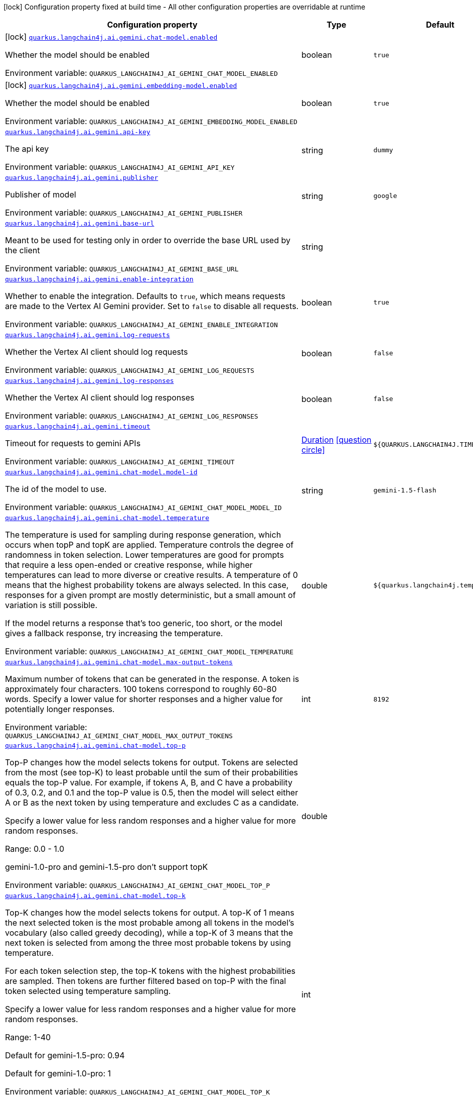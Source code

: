 [.configuration-legend]
icon:lock[title=Fixed at build time] Configuration property fixed at build time - All other configuration properties are overridable at runtime
[.configuration-reference.searchable, cols="80,.^10,.^10"]
|===

h|[.header-title]##Configuration property##
h|Type
h|Default

a|icon:lock[title=Fixed at build time] [[quarkus-langchain4j-ai-gemini_quarkus-langchain4j-ai-gemini-chat-model-enabled]] [.property-path]##link:#quarkus-langchain4j-ai-gemini_quarkus-langchain4j-ai-gemini-chat-model-enabled[`quarkus.langchain4j.ai.gemini.chat-model.enabled`]##
ifdef::add-copy-button-to-config-props[]
config_property_copy_button:+++quarkus.langchain4j.ai.gemini.chat-model.enabled+++[]
endif::add-copy-button-to-config-props[]


[.description]
--
Whether the model should be enabled


ifdef::add-copy-button-to-env-var[]
Environment variable: env_var_with_copy_button:+++QUARKUS_LANGCHAIN4J_AI_GEMINI_CHAT_MODEL_ENABLED+++[]
endif::add-copy-button-to-env-var[]
ifndef::add-copy-button-to-env-var[]
Environment variable: `+++QUARKUS_LANGCHAIN4J_AI_GEMINI_CHAT_MODEL_ENABLED+++`
endif::add-copy-button-to-env-var[]
--
|boolean
|`true`

a|icon:lock[title=Fixed at build time] [[quarkus-langchain4j-ai-gemini_quarkus-langchain4j-ai-gemini-embedding-model-enabled]] [.property-path]##link:#quarkus-langchain4j-ai-gemini_quarkus-langchain4j-ai-gemini-embedding-model-enabled[`quarkus.langchain4j.ai.gemini.embedding-model.enabled`]##
ifdef::add-copy-button-to-config-props[]
config_property_copy_button:+++quarkus.langchain4j.ai.gemini.embedding-model.enabled+++[]
endif::add-copy-button-to-config-props[]


[.description]
--
Whether the model should be enabled


ifdef::add-copy-button-to-env-var[]
Environment variable: env_var_with_copy_button:+++QUARKUS_LANGCHAIN4J_AI_GEMINI_EMBEDDING_MODEL_ENABLED+++[]
endif::add-copy-button-to-env-var[]
ifndef::add-copy-button-to-env-var[]
Environment variable: `+++QUARKUS_LANGCHAIN4J_AI_GEMINI_EMBEDDING_MODEL_ENABLED+++`
endif::add-copy-button-to-env-var[]
--
|boolean
|`true`

a| [[quarkus-langchain4j-ai-gemini_quarkus-langchain4j-ai-gemini-api-key]] [.property-path]##link:#quarkus-langchain4j-ai-gemini_quarkus-langchain4j-ai-gemini-api-key[`quarkus.langchain4j.ai.gemini.api-key`]##
ifdef::add-copy-button-to-config-props[]
config_property_copy_button:+++quarkus.langchain4j.ai.gemini.api-key+++[]
endif::add-copy-button-to-config-props[]


[.description]
--
The api key


ifdef::add-copy-button-to-env-var[]
Environment variable: env_var_with_copy_button:+++QUARKUS_LANGCHAIN4J_AI_GEMINI_API_KEY+++[]
endif::add-copy-button-to-env-var[]
ifndef::add-copy-button-to-env-var[]
Environment variable: `+++QUARKUS_LANGCHAIN4J_AI_GEMINI_API_KEY+++`
endif::add-copy-button-to-env-var[]
--
|string
|`dummy`

a| [[quarkus-langchain4j-ai-gemini_quarkus-langchain4j-ai-gemini-publisher]] [.property-path]##link:#quarkus-langchain4j-ai-gemini_quarkus-langchain4j-ai-gemini-publisher[`quarkus.langchain4j.ai.gemini.publisher`]##
ifdef::add-copy-button-to-config-props[]
config_property_copy_button:+++quarkus.langchain4j.ai.gemini.publisher+++[]
endif::add-copy-button-to-config-props[]


[.description]
--
Publisher of model


ifdef::add-copy-button-to-env-var[]
Environment variable: env_var_with_copy_button:+++QUARKUS_LANGCHAIN4J_AI_GEMINI_PUBLISHER+++[]
endif::add-copy-button-to-env-var[]
ifndef::add-copy-button-to-env-var[]
Environment variable: `+++QUARKUS_LANGCHAIN4J_AI_GEMINI_PUBLISHER+++`
endif::add-copy-button-to-env-var[]
--
|string
|`google`

a| [[quarkus-langchain4j-ai-gemini_quarkus-langchain4j-ai-gemini-base-url]] [.property-path]##link:#quarkus-langchain4j-ai-gemini_quarkus-langchain4j-ai-gemini-base-url[`quarkus.langchain4j.ai.gemini.base-url`]##
ifdef::add-copy-button-to-config-props[]
config_property_copy_button:+++quarkus.langchain4j.ai.gemini.base-url+++[]
endif::add-copy-button-to-config-props[]


[.description]
--
Meant to be used for testing only in order to override the base URL used by the client


ifdef::add-copy-button-to-env-var[]
Environment variable: env_var_with_copy_button:+++QUARKUS_LANGCHAIN4J_AI_GEMINI_BASE_URL+++[]
endif::add-copy-button-to-env-var[]
ifndef::add-copy-button-to-env-var[]
Environment variable: `+++QUARKUS_LANGCHAIN4J_AI_GEMINI_BASE_URL+++`
endif::add-copy-button-to-env-var[]
--
|string
|

a| [[quarkus-langchain4j-ai-gemini_quarkus-langchain4j-ai-gemini-enable-integration]] [.property-path]##link:#quarkus-langchain4j-ai-gemini_quarkus-langchain4j-ai-gemini-enable-integration[`quarkus.langchain4j.ai.gemini.enable-integration`]##
ifdef::add-copy-button-to-config-props[]
config_property_copy_button:+++quarkus.langchain4j.ai.gemini.enable-integration+++[]
endif::add-copy-button-to-config-props[]


[.description]
--
Whether to enable the integration. Defaults to `true`, which means requests are made to the Vertex AI Gemini provider. Set to `false` to disable all requests.


ifdef::add-copy-button-to-env-var[]
Environment variable: env_var_with_copy_button:+++QUARKUS_LANGCHAIN4J_AI_GEMINI_ENABLE_INTEGRATION+++[]
endif::add-copy-button-to-env-var[]
ifndef::add-copy-button-to-env-var[]
Environment variable: `+++QUARKUS_LANGCHAIN4J_AI_GEMINI_ENABLE_INTEGRATION+++`
endif::add-copy-button-to-env-var[]
--
|boolean
|`true`

a| [[quarkus-langchain4j-ai-gemini_quarkus-langchain4j-ai-gemini-log-requests]] [.property-path]##link:#quarkus-langchain4j-ai-gemini_quarkus-langchain4j-ai-gemini-log-requests[`quarkus.langchain4j.ai.gemini.log-requests`]##
ifdef::add-copy-button-to-config-props[]
config_property_copy_button:+++quarkus.langchain4j.ai.gemini.log-requests+++[]
endif::add-copy-button-to-config-props[]


[.description]
--
Whether the Vertex AI client should log requests


ifdef::add-copy-button-to-env-var[]
Environment variable: env_var_with_copy_button:+++QUARKUS_LANGCHAIN4J_AI_GEMINI_LOG_REQUESTS+++[]
endif::add-copy-button-to-env-var[]
ifndef::add-copy-button-to-env-var[]
Environment variable: `+++QUARKUS_LANGCHAIN4J_AI_GEMINI_LOG_REQUESTS+++`
endif::add-copy-button-to-env-var[]
--
|boolean
|`false`

a| [[quarkus-langchain4j-ai-gemini_quarkus-langchain4j-ai-gemini-log-responses]] [.property-path]##link:#quarkus-langchain4j-ai-gemini_quarkus-langchain4j-ai-gemini-log-responses[`quarkus.langchain4j.ai.gemini.log-responses`]##
ifdef::add-copy-button-to-config-props[]
config_property_copy_button:+++quarkus.langchain4j.ai.gemini.log-responses+++[]
endif::add-copy-button-to-config-props[]


[.description]
--
Whether the Vertex AI client should log responses


ifdef::add-copy-button-to-env-var[]
Environment variable: env_var_with_copy_button:+++QUARKUS_LANGCHAIN4J_AI_GEMINI_LOG_RESPONSES+++[]
endif::add-copy-button-to-env-var[]
ifndef::add-copy-button-to-env-var[]
Environment variable: `+++QUARKUS_LANGCHAIN4J_AI_GEMINI_LOG_RESPONSES+++`
endif::add-copy-button-to-env-var[]
--
|boolean
|`false`

a| [[quarkus-langchain4j-ai-gemini_quarkus-langchain4j-ai-gemini-timeout]] [.property-path]##link:#quarkus-langchain4j-ai-gemini_quarkus-langchain4j-ai-gemini-timeout[`quarkus.langchain4j.ai.gemini.timeout`]##
ifdef::add-copy-button-to-config-props[]
config_property_copy_button:+++quarkus.langchain4j.ai.gemini.timeout+++[]
endif::add-copy-button-to-config-props[]


[.description]
--
Timeout for requests to gemini APIs


ifdef::add-copy-button-to-env-var[]
Environment variable: env_var_with_copy_button:+++QUARKUS_LANGCHAIN4J_AI_GEMINI_TIMEOUT+++[]
endif::add-copy-button-to-env-var[]
ifndef::add-copy-button-to-env-var[]
Environment variable: `+++QUARKUS_LANGCHAIN4J_AI_GEMINI_TIMEOUT+++`
endif::add-copy-button-to-env-var[]
--
|link:https://docs.oracle.com/en/java/javase/17/docs/api/java.base/java/time/Duration.html[Duration] link:#duration-note-anchor-quarkus-langchain4j-ai-gemini_quarkus-langchain4j[icon:question-circle[title=More information about the Duration format]]
|`${QUARKUS.LANGCHAIN4J.TIMEOUT}`

a| [[quarkus-langchain4j-ai-gemini_quarkus-langchain4j-ai-gemini-chat-model-model-id]] [.property-path]##link:#quarkus-langchain4j-ai-gemini_quarkus-langchain4j-ai-gemini-chat-model-model-id[`quarkus.langchain4j.ai.gemini.chat-model.model-id`]##
ifdef::add-copy-button-to-config-props[]
config_property_copy_button:+++quarkus.langchain4j.ai.gemini.chat-model.model-id+++[]
endif::add-copy-button-to-config-props[]


[.description]
--
The id of the model to use.


ifdef::add-copy-button-to-env-var[]
Environment variable: env_var_with_copy_button:+++QUARKUS_LANGCHAIN4J_AI_GEMINI_CHAT_MODEL_MODEL_ID+++[]
endif::add-copy-button-to-env-var[]
ifndef::add-copy-button-to-env-var[]
Environment variable: `+++QUARKUS_LANGCHAIN4J_AI_GEMINI_CHAT_MODEL_MODEL_ID+++`
endif::add-copy-button-to-env-var[]
--
|string
|`gemini-1.5-flash`

a| [[quarkus-langchain4j-ai-gemini_quarkus-langchain4j-ai-gemini-chat-model-temperature]] [.property-path]##link:#quarkus-langchain4j-ai-gemini_quarkus-langchain4j-ai-gemini-chat-model-temperature[`quarkus.langchain4j.ai.gemini.chat-model.temperature`]##
ifdef::add-copy-button-to-config-props[]
config_property_copy_button:+++quarkus.langchain4j.ai.gemini.chat-model.temperature+++[]
endif::add-copy-button-to-config-props[]


[.description]
--
The temperature is used for sampling during response generation, which occurs when topP and topK are applied. Temperature controls the degree of randomness in token selection. Lower temperatures are good for prompts that require a less open-ended or creative response, while higher temperatures can lead to more diverse or creative results. A temperature of 0 means that the highest probability tokens are always selected. In this case, responses for a given prompt are mostly deterministic, but a small amount of variation is still possible.

If the model returns a response that's too generic, too short, or the model gives a fallback response, try increasing the temperature.


ifdef::add-copy-button-to-env-var[]
Environment variable: env_var_with_copy_button:+++QUARKUS_LANGCHAIN4J_AI_GEMINI_CHAT_MODEL_TEMPERATURE+++[]
endif::add-copy-button-to-env-var[]
ifndef::add-copy-button-to-env-var[]
Environment variable: `+++QUARKUS_LANGCHAIN4J_AI_GEMINI_CHAT_MODEL_TEMPERATURE+++`
endif::add-copy-button-to-env-var[]
--
|double
|`${quarkus.langchain4j.temperature}`

a| [[quarkus-langchain4j-ai-gemini_quarkus-langchain4j-ai-gemini-chat-model-max-output-tokens]] [.property-path]##link:#quarkus-langchain4j-ai-gemini_quarkus-langchain4j-ai-gemini-chat-model-max-output-tokens[`quarkus.langchain4j.ai.gemini.chat-model.max-output-tokens`]##
ifdef::add-copy-button-to-config-props[]
config_property_copy_button:+++quarkus.langchain4j.ai.gemini.chat-model.max-output-tokens+++[]
endif::add-copy-button-to-config-props[]


[.description]
--
Maximum number of tokens that can be generated in the response. A token is approximately four characters. 100 tokens correspond to roughly 60-80 words. Specify a lower value for shorter responses and a higher value for potentially longer responses.


ifdef::add-copy-button-to-env-var[]
Environment variable: env_var_with_copy_button:+++QUARKUS_LANGCHAIN4J_AI_GEMINI_CHAT_MODEL_MAX_OUTPUT_TOKENS+++[]
endif::add-copy-button-to-env-var[]
ifndef::add-copy-button-to-env-var[]
Environment variable: `+++QUARKUS_LANGCHAIN4J_AI_GEMINI_CHAT_MODEL_MAX_OUTPUT_TOKENS+++`
endif::add-copy-button-to-env-var[]
--
|int
|`8192`

a| [[quarkus-langchain4j-ai-gemini_quarkus-langchain4j-ai-gemini-chat-model-top-p]] [.property-path]##link:#quarkus-langchain4j-ai-gemini_quarkus-langchain4j-ai-gemini-chat-model-top-p[`quarkus.langchain4j.ai.gemini.chat-model.top-p`]##
ifdef::add-copy-button-to-config-props[]
config_property_copy_button:+++quarkus.langchain4j.ai.gemini.chat-model.top-p+++[]
endif::add-copy-button-to-config-props[]


[.description]
--
Top-P changes how the model selects tokens for output. Tokens are selected from the most (see top-K) to least probable until the sum of their probabilities equals the top-P value. For example, if tokens A, B, and C have a probability of 0.3, 0.2, and 0.1 and the top-P value is 0.5, then the model will select either A or B as the next token by using temperature and excludes C as a candidate.

Specify a lower value for less random responses and a higher value for more random responses.

Range: 0.0 - 1.0

gemini-1.0-pro and gemini-1.5-pro don't support topK


ifdef::add-copy-button-to-env-var[]
Environment variable: env_var_with_copy_button:+++QUARKUS_LANGCHAIN4J_AI_GEMINI_CHAT_MODEL_TOP_P+++[]
endif::add-copy-button-to-env-var[]
ifndef::add-copy-button-to-env-var[]
Environment variable: `+++QUARKUS_LANGCHAIN4J_AI_GEMINI_CHAT_MODEL_TOP_P+++`
endif::add-copy-button-to-env-var[]
--
|double
|

a| [[quarkus-langchain4j-ai-gemini_quarkus-langchain4j-ai-gemini-chat-model-top-k]] [.property-path]##link:#quarkus-langchain4j-ai-gemini_quarkus-langchain4j-ai-gemini-chat-model-top-k[`quarkus.langchain4j.ai.gemini.chat-model.top-k`]##
ifdef::add-copy-button-to-config-props[]
config_property_copy_button:+++quarkus.langchain4j.ai.gemini.chat-model.top-k+++[]
endif::add-copy-button-to-config-props[]


[.description]
--
Top-K changes how the model selects tokens for output. A top-K of 1 means the next selected token is the most probable among all tokens in the model's vocabulary (also called greedy decoding), while a top-K of 3 means that the next token is selected from among the three most probable tokens by using temperature.

For each token selection step, the top-K tokens with the highest probabilities are sampled. Then tokens are further filtered based on top-P with the final token selected using temperature sampling.

Specify a lower value for less random responses and a higher value for more random responses.

Range: 1-40

Default for gemini-1.5-pro: 0.94

Default for gemini-1.0-pro: 1


ifdef::add-copy-button-to-env-var[]
Environment variable: env_var_with_copy_button:+++QUARKUS_LANGCHAIN4J_AI_GEMINI_CHAT_MODEL_TOP_K+++[]
endif::add-copy-button-to-env-var[]
ifndef::add-copy-button-to-env-var[]
Environment variable: `+++QUARKUS_LANGCHAIN4J_AI_GEMINI_CHAT_MODEL_TOP_K+++`
endif::add-copy-button-to-env-var[]
--
|int
|

a| [[quarkus-langchain4j-ai-gemini_quarkus-langchain4j-ai-gemini-chat-model-log-requests]] [.property-path]##link:#quarkus-langchain4j-ai-gemini_quarkus-langchain4j-ai-gemini-chat-model-log-requests[`quarkus.langchain4j.ai.gemini.chat-model.log-requests`]##
ifdef::add-copy-button-to-config-props[]
config_property_copy_button:+++quarkus.langchain4j.ai.gemini.chat-model.log-requests+++[]
endif::add-copy-button-to-config-props[]


[.description]
--
Whether chat model requests should be logged


ifdef::add-copy-button-to-env-var[]
Environment variable: env_var_with_copy_button:+++QUARKUS_LANGCHAIN4J_AI_GEMINI_CHAT_MODEL_LOG_REQUESTS+++[]
endif::add-copy-button-to-env-var[]
ifndef::add-copy-button-to-env-var[]
Environment variable: `+++QUARKUS_LANGCHAIN4J_AI_GEMINI_CHAT_MODEL_LOG_REQUESTS+++`
endif::add-copy-button-to-env-var[]
--
|boolean
|`false`

a| [[quarkus-langchain4j-ai-gemini_quarkus-langchain4j-ai-gemini-chat-model-log-responses]] [.property-path]##link:#quarkus-langchain4j-ai-gemini_quarkus-langchain4j-ai-gemini-chat-model-log-responses[`quarkus.langchain4j.ai.gemini.chat-model.log-responses`]##
ifdef::add-copy-button-to-config-props[]
config_property_copy_button:+++quarkus.langchain4j.ai.gemini.chat-model.log-responses+++[]
endif::add-copy-button-to-config-props[]


[.description]
--
Whether chat model responses should be logged


ifdef::add-copy-button-to-env-var[]
Environment variable: env_var_with_copy_button:+++QUARKUS_LANGCHAIN4J_AI_GEMINI_CHAT_MODEL_LOG_RESPONSES+++[]
endif::add-copy-button-to-env-var[]
ifndef::add-copy-button-to-env-var[]
Environment variable: `+++QUARKUS_LANGCHAIN4J_AI_GEMINI_CHAT_MODEL_LOG_RESPONSES+++`
endif::add-copy-button-to-env-var[]
--
|boolean
|`false`

a| [[quarkus-langchain4j-ai-gemini_quarkus-langchain4j-ai-gemini-chat-model-timeout]] [.property-path]##link:#quarkus-langchain4j-ai-gemini_quarkus-langchain4j-ai-gemini-chat-model-timeout[`quarkus.langchain4j.ai.gemini.chat-model.timeout`]##
ifdef::add-copy-button-to-config-props[]
config_property_copy_button:+++quarkus.langchain4j.ai.gemini.chat-model.timeout+++[]
endif::add-copy-button-to-config-props[]


[.description]
--
Global timeout for requests to gemini APIs


ifdef::add-copy-button-to-env-var[]
Environment variable: env_var_with_copy_button:+++QUARKUS_LANGCHAIN4J_AI_GEMINI_CHAT_MODEL_TIMEOUT+++[]
endif::add-copy-button-to-env-var[]
ifndef::add-copy-button-to-env-var[]
Environment variable: `+++QUARKUS_LANGCHAIN4J_AI_GEMINI_CHAT_MODEL_TIMEOUT+++`
endif::add-copy-button-to-env-var[]
--
|link:https://docs.oracle.com/en/java/javase/17/docs/api/java.base/java/time/Duration.html[Duration] link:#duration-note-anchor-quarkus-langchain4j-ai-gemini_quarkus-langchain4j[icon:question-circle[title=More information about the Duration format]]
|`10s`

a| [[quarkus-langchain4j-ai-gemini_quarkus-langchain4j-ai-gemini-embedding-model-model-id]] [.property-path]##link:#quarkus-langchain4j-ai-gemini_quarkus-langchain4j-ai-gemini-embedding-model-model-id[`quarkus.langchain4j.ai.gemini.embedding-model.model-id`]##
ifdef::add-copy-button-to-config-props[]
config_property_copy_button:+++quarkus.langchain4j.ai.gemini.embedding-model.model-id+++[]
endif::add-copy-button-to-config-props[]


[.description]
--
The id of the model to use.


ifdef::add-copy-button-to-env-var[]
Environment variable: env_var_with_copy_button:+++QUARKUS_LANGCHAIN4J_AI_GEMINI_EMBEDDING_MODEL_MODEL_ID+++[]
endif::add-copy-button-to-env-var[]
ifndef::add-copy-button-to-env-var[]
Environment variable: `+++QUARKUS_LANGCHAIN4J_AI_GEMINI_EMBEDDING_MODEL_MODEL_ID+++`
endif::add-copy-button-to-env-var[]
--
|string
|`text-embedding-004`

a| [[quarkus-langchain4j-ai-gemini_quarkus-langchain4j-ai-gemini-embedding-model-output-dimension]] [.property-path]##link:#quarkus-langchain4j-ai-gemini_quarkus-langchain4j-ai-gemini-embedding-model-output-dimension[`quarkus.langchain4j.ai.gemini.embedding-model.output-dimension`]##
ifdef::add-copy-button-to-config-props[]
config_property_copy_button:+++quarkus.langchain4j.ai.gemini.embedding-model.output-dimension+++[]
endif::add-copy-button-to-config-props[]


[.description]
--
Reduced dimension for the output embedding


ifdef::add-copy-button-to-env-var[]
Environment variable: env_var_with_copy_button:+++QUARKUS_LANGCHAIN4J_AI_GEMINI_EMBEDDING_MODEL_OUTPUT_DIMENSION+++[]
endif::add-copy-button-to-env-var[]
ifndef::add-copy-button-to-env-var[]
Environment variable: `+++QUARKUS_LANGCHAIN4J_AI_GEMINI_EMBEDDING_MODEL_OUTPUT_DIMENSION+++`
endif::add-copy-button-to-env-var[]
--
|int
|

a| [[quarkus-langchain4j-ai-gemini_quarkus-langchain4j-ai-gemini-embedding-model-task-type]] [.property-path]##link:#quarkus-langchain4j-ai-gemini_quarkus-langchain4j-ai-gemini-embedding-model-task-type[`quarkus.langchain4j.ai.gemini.embedding-model.task-type`]##
ifdef::add-copy-button-to-config-props[]
config_property_copy_button:+++quarkus.langchain4j.ai.gemini.embedding-model.task-type+++[]
endif::add-copy-button-to-config-props[]


[.description]
--
Optional task type for which the embeddings will be used. Can only be set for models/embedding-001 Possible values: TASK_TYPE_UNSPECIFIED, RETRIEVAL_QUERY, RETRIEVAL_DOCUMENT, SEMANTIC_SIMILARITY, CLASSIFICATION, CLUSTERING, QUESTION_ANSWERING, FACT_VERIFICATION


ifdef::add-copy-button-to-env-var[]
Environment variable: env_var_with_copy_button:+++QUARKUS_LANGCHAIN4J_AI_GEMINI_EMBEDDING_MODEL_TASK_TYPE+++[]
endif::add-copy-button-to-env-var[]
ifndef::add-copy-button-to-env-var[]
Environment variable: `+++QUARKUS_LANGCHAIN4J_AI_GEMINI_EMBEDDING_MODEL_TASK_TYPE+++`
endif::add-copy-button-to-env-var[]
--
|string
|

a| [[quarkus-langchain4j-ai-gemini_quarkus-langchain4j-ai-gemini-embedding-model-log-requests]] [.property-path]##link:#quarkus-langchain4j-ai-gemini_quarkus-langchain4j-ai-gemini-embedding-model-log-requests[`quarkus.langchain4j.ai.gemini.embedding-model.log-requests`]##
ifdef::add-copy-button-to-config-props[]
config_property_copy_button:+++quarkus.langchain4j.ai.gemini.embedding-model.log-requests+++[]
endif::add-copy-button-to-config-props[]


[.description]
--
Whether chat model requests should be logged


ifdef::add-copy-button-to-env-var[]
Environment variable: env_var_with_copy_button:+++QUARKUS_LANGCHAIN4J_AI_GEMINI_EMBEDDING_MODEL_LOG_REQUESTS+++[]
endif::add-copy-button-to-env-var[]
ifndef::add-copy-button-to-env-var[]
Environment variable: `+++QUARKUS_LANGCHAIN4J_AI_GEMINI_EMBEDDING_MODEL_LOG_REQUESTS+++`
endif::add-copy-button-to-env-var[]
--
|boolean
|`false`

a| [[quarkus-langchain4j-ai-gemini_quarkus-langchain4j-ai-gemini-embedding-model-log-responses]] [.property-path]##link:#quarkus-langchain4j-ai-gemini_quarkus-langchain4j-ai-gemini-embedding-model-log-responses[`quarkus.langchain4j.ai.gemini.embedding-model.log-responses`]##
ifdef::add-copy-button-to-config-props[]
config_property_copy_button:+++quarkus.langchain4j.ai.gemini.embedding-model.log-responses+++[]
endif::add-copy-button-to-config-props[]


[.description]
--
Whether chat model responses should be logged


ifdef::add-copy-button-to-env-var[]
Environment variable: env_var_with_copy_button:+++QUARKUS_LANGCHAIN4J_AI_GEMINI_EMBEDDING_MODEL_LOG_RESPONSES+++[]
endif::add-copy-button-to-env-var[]
ifndef::add-copy-button-to-env-var[]
Environment variable: `+++QUARKUS_LANGCHAIN4J_AI_GEMINI_EMBEDDING_MODEL_LOG_RESPONSES+++`
endif::add-copy-button-to-env-var[]
--
|boolean
|`false`

a| [[quarkus-langchain4j-ai-gemini_quarkus-langchain4j-ai-gemini-embedding-model-timeout]] [.property-path]##link:#quarkus-langchain4j-ai-gemini_quarkus-langchain4j-ai-gemini-embedding-model-timeout[`quarkus.langchain4j.ai.gemini.embedding-model.timeout`]##
ifdef::add-copy-button-to-config-props[]
config_property_copy_button:+++quarkus.langchain4j.ai.gemini.embedding-model.timeout+++[]
endif::add-copy-button-to-config-props[]


[.description]
--
Global timeout for requests to gemini APIs


ifdef::add-copy-button-to-env-var[]
Environment variable: env_var_with_copy_button:+++QUARKUS_LANGCHAIN4J_AI_GEMINI_EMBEDDING_MODEL_TIMEOUT+++[]
endif::add-copy-button-to-env-var[]
ifndef::add-copy-button-to-env-var[]
Environment variable: `+++QUARKUS_LANGCHAIN4J_AI_GEMINI_EMBEDDING_MODEL_TIMEOUT+++`
endif::add-copy-button-to-env-var[]
--
|link:https://docs.oracle.com/en/java/javase/17/docs/api/java.base/java/time/Duration.html[Duration] link:#duration-note-anchor-quarkus-langchain4j-ai-gemini_quarkus-langchain4j[icon:question-circle[title=More information about the Duration format]]
|`10s`

h|[[quarkus-langchain4j-ai-gemini_section_quarkus-langchain4j-ai-gemini]] [.section-name.section-level0]##link:#quarkus-langchain4j-ai-gemini_section_quarkus-langchain4j-ai-gemini[Named model config]##
h|Type
h|Default

a| [[quarkus-langchain4j-ai-gemini_quarkus-langchain4j-ai-gemini-model-name-api-key]] [.property-path]##link:#quarkus-langchain4j-ai-gemini_quarkus-langchain4j-ai-gemini-model-name-api-key[`quarkus.langchain4j.ai.gemini."model-name".api-key`]##
ifdef::add-copy-button-to-config-props[]
config_property_copy_button:+++quarkus.langchain4j.ai.gemini."model-name".api-key+++[]
endif::add-copy-button-to-config-props[]


[.description]
--
The api key


ifdef::add-copy-button-to-env-var[]
Environment variable: env_var_with_copy_button:+++QUARKUS_LANGCHAIN4J_AI_GEMINI__MODEL_NAME__API_KEY+++[]
endif::add-copy-button-to-env-var[]
ifndef::add-copy-button-to-env-var[]
Environment variable: `+++QUARKUS_LANGCHAIN4J_AI_GEMINI__MODEL_NAME__API_KEY+++`
endif::add-copy-button-to-env-var[]
--
|string
|`dummy`

a| [[quarkus-langchain4j-ai-gemini_quarkus-langchain4j-ai-gemini-model-name-publisher]] [.property-path]##link:#quarkus-langchain4j-ai-gemini_quarkus-langchain4j-ai-gemini-model-name-publisher[`quarkus.langchain4j.ai.gemini."model-name".publisher`]##
ifdef::add-copy-button-to-config-props[]
config_property_copy_button:+++quarkus.langchain4j.ai.gemini."model-name".publisher+++[]
endif::add-copy-button-to-config-props[]


[.description]
--
Publisher of model


ifdef::add-copy-button-to-env-var[]
Environment variable: env_var_with_copy_button:+++QUARKUS_LANGCHAIN4J_AI_GEMINI__MODEL_NAME__PUBLISHER+++[]
endif::add-copy-button-to-env-var[]
ifndef::add-copy-button-to-env-var[]
Environment variable: `+++QUARKUS_LANGCHAIN4J_AI_GEMINI__MODEL_NAME__PUBLISHER+++`
endif::add-copy-button-to-env-var[]
--
|string
|`google`

a| [[quarkus-langchain4j-ai-gemini_quarkus-langchain4j-ai-gemini-model-name-base-url]] [.property-path]##link:#quarkus-langchain4j-ai-gemini_quarkus-langchain4j-ai-gemini-model-name-base-url[`quarkus.langchain4j.ai.gemini."model-name".base-url`]##
ifdef::add-copy-button-to-config-props[]
config_property_copy_button:+++quarkus.langchain4j.ai.gemini."model-name".base-url+++[]
endif::add-copy-button-to-config-props[]


[.description]
--
Meant to be used for testing only in order to override the base URL used by the client


ifdef::add-copy-button-to-env-var[]
Environment variable: env_var_with_copy_button:+++QUARKUS_LANGCHAIN4J_AI_GEMINI__MODEL_NAME__BASE_URL+++[]
endif::add-copy-button-to-env-var[]
ifndef::add-copy-button-to-env-var[]
Environment variable: `+++QUARKUS_LANGCHAIN4J_AI_GEMINI__MODEL_NAME__BASE_URL+++`
endif::add-copy-button-to-env-var[]
--
|string
|

a| [[quarkus-langchain4j-ai-gemini_quarkus-langchain4j-ai-gemini-model-name-enable-integration]] [.property-path]##link:#quarkus-langchain4j-ai-gemini_quarkus-langchain4j-ai-gemini-model-name-enable-integration[`quarkus.langchain4j.ai.gemini."model-name".enable-integration`]##
ifdef::add-copy-button-to-config-props[]
config_property_copy_button:+++quarkus.langchain4j.ai.gemini."model-name".enable-integration+++[]
endif::add-copy-button-to-config-props[]


[.description]
--
Whether to enable the integration. Defaults to `true`, which means requests are made to the Vertex AI Gemini provider. Set to `false` to disable all requests.


ifdef::add-copy-button-to-env-var[]
Environment variable: env_var_with_copy_button:+++QUARKUS_LANGCHAIN4J_AI_GEMINI__MODEL_NAME__ENABLE_INTEGRATION+++[]
endif::add-copy-button-to-env-var[]
ifndef::add-copy-button-to-env-var[]
Environment variable: `+++QUARKUS_LANGCHAIN4J_AI_GEMINI__MODEL_NAME__ENABLE_INTEGRATION+++`
endif::add-copy-button-to-env-var[]
--
|boolean
|`true`

a| [[quarkus-langchain4j-ai-gemini_quarkus-langchain4j-ai-gemini-model-name-log-requests]] [.property-path]##link:#quarkus-langchain4j-ai-gemini_quarkus-langchain4j-ai-gemini-model-name-log-requests[`quarkus.langchain4j.ai.gemini."model-name".log-requests`]##
ifdef::add-copy-button-to-config-props[]
config_property_copy_button:+++quarkus.langchain4j.ai.gemini."model-name".log-requests+++[]
endif::add-copy-button-to-config-props[]


[.description]
--
Whether the Vertex AI client should log requests


ifdef::add-copy-button-to-env-var[]
Environment variable: env_var_with_copy_button:+++QUARKUS_LANGCHAIN4J_AI_GEMINI__MODEL_NAME__LOG_REQUESTS+++[]
endif::add-copy-button-to-env-var[]
ifndef::add-copy-button-to-env-var[]
Environment variable: `+++QUARKUS_LANGCHAIN4J_AI_GEMINI__MODEL_NAME__LOG_REQUESTS+++`
endif::add-copy-button-to-env-var[]
--
|boolean
|`false`

a| [[quarkus-langchain4j-ai-gemini_quarkus-langchain4j-ai-gemini-model-name-log-responses]] [.property-path]##link:#quarkus-langchain4j-ai-gemini_quarkus-langchain4j-ai-gemini-model-name-log-responses[`quarkus.langchain4j.ai.gemini."model-name".log-responses`]##
ifdef::add-copy-button-to-config-props[]
config_property_copy_button:+++quarkus.langchain4j.ai.gemini."model-name".log-responses+++[]
endif::add-copy-button-to-config-props[]


[.description]
--
Whether the Vertex AI client should log responses


ifdef::add-copy-button-to-env-var[]
Environment variable: env_var_with_copy_button:+++QUARKUS_LANGCHAIN4J_AI_GEMINI__MODEL_NAME__LOG_RESPONSES+++[]
endif::add-copy-button-to-env-var[]
ifndef::add-copy-button-to-env-var[]
Environment variable: `+++QUARKUS_LANGCHAIN4J_AI_GEMINI__MODEL_NAME__LOG_RESPONSES+++`
endif::add-copy-button-to-env-var[]
--
|boolean
|`false`

a| [[quarkus-langchain4j-ai-gemini_quarkus-langchain4j-ai-gemini-model-name-timeout]] [.property-path]##link:#quarkus-langchain4j-ai-gemini_quarkus-langchain4j-ai-gemini-model-name-timeout[`quarkus.langchain4j.ai.gemini."model-name".timeout`]##
ifdef::add-copy-button-to-config-props[]
config_property_copy_button:+++quarkus.langchain4j.ai.gemini."model-name".timeout+++[]
endif::add-copy-button-to-config-props[]


[.description]
--
Timeout for requests to gemini APIs


ifdef::add-copy-button-to-env-var[]
Environment variable: env_var_with_copy_button:+++QUARKUS_LANGCHAIN4J_AI_GEMINI__MODEL_NAME__TIMEOUT+++[]
endif::add-copy-button-to-env-var[]
ifndef::add-copy-button-to-env-var[]
Environment variable: `+++QUARKUS_LANGCHAIN4J_AI_GEMINI__MODEL_NAME__TIMEOUT+++`
endif::add-copy-button-to-env-var[]
--
|link:https://docs.oracle.com/en/java/javase/17/docs/api/java.base/java/time/Duration.html[Duration] link:#duration-note-anchor-quarkus-langchain4j-ai-gemini_quarkus-langchain4j[icon:question-circle[title=More information about the Duration format]]
|`${QUARKUS.LANGCHAIN4J.TIMEOUT}`

a| [[quarkus-langchain4j-ai-gemini_quarkus-langchain4j-ai-gemini-model-name-chat-model-model-id]] [.property-path]##link:#quarkus-langchain4j-ai-gemini_quarkus-langchain4j-ai-gemini-model-name-chat-model-model-id[`quarkus.langchain4j.ai.gemini."model-name".chat-model.model-id`]##
ifdef::add-copy-button-to-config-props[]
config_property_copy_button:+++quarkus.langchain4j.ai.gemini."model-name".chat-model.model-id+++[]
endif::add-copy-button-to-config-props[]


[.description]
--
The id of the model to use.


ifdef::add-copy-button-to-env-var[]
Environment variable: env_var_with_copy_button:+++QUARKUS_LANGCHAIN4J_AI_GEMINI__MODEL_NAME__CHAT_MODEL_MODEL_ID+++[]
endif::add-copy-button-to-env-var[]
ifndef::add-copy-button-to-env-var[]
Environment variable: `+++QUARKUS_LANGCHAIN4J_AI_GEMINI__MODEL_NAME__CHAT_MODEL_MODEL_ID+++`
endif::add-copy-button-to-env-var[]
--
|string
|`gemini-1.5-flash`

a| [[quarkus-langchain4j-ai-gemini_quarkus-langchain4j-ai-gemini-model-name-chat-model-temperature]] [.property-path]##link:#quarkus-langchain4j-ai-gemini_quarkus-langchain4j-ai-gemini-model-name-chat-model-temperature[`quarkus.langchain4j.ai.gemini."model-name".chat-model.temperature`]##
ifdef::add-copy-button-to-config-props[]
config_property_copy_button:+++quarkus.langchain4j.ai.gemini."model-name".chat-model.temperature+++[]
endif::add-copy-button-to-config-props[]


[.description]
--
The temperature is used for sampling during response generation, which occurs when topP and topK are applied. Temperature controls the degree of randomness in token selection. Lower temperatures are good for prompts that require a less open-ended or creative response, while higher temperatures can lead to more diverse or creative results. A temperature of 0 means that the highest probability tokens are always selected. In this case, responses for a given prompt are mostly deterministic, but a small amount of variation is still possible.

If the model returns a response that's too generic, too short, or the model gives a fallback response, try increasing the temperature.


ifdef::add-copy-button-to-env-var[]
Environment variable: env_var_with_copy_button:+++QUARKUS_LANGCHAIN4J_AI_GEMINI__MODEL_NAME__CHAT_MODEL_TEMPERATURE+++[]
endif::add-copy-button-to-env-var[]
ifndef::add-copy-button-to-env-var[]
Environment variable: `+++QUARKUS_LANGCHAIN4J_AI_GEMINI__MODEL_NAME__CHAT_MODEL_TEMPERATURE+++`
endif::add-copy-button-to-env-var[]
--
|double
|`${quarkus.langchain4j.temperature}`

a| [[quarkus-langchain4j-ai-gemini_quarkus-langchain4j-ai-gemini-model-name-chat-model-max-output-tokens]] [.property-path]##link:#quarkus-langchain4j-ai-gemini_quarkus-langchain4j-ai-gemini-model-name-chat-model-max-output-tokens[`quarkus.langchain4j.ai.gemini."model-name".chat-model.max-output-tokens`]##
ifdef::add-copy-button-to-config-props[]
config_property_copy_button:+++quarkus.langchain4j.ai.gemini."model-name".chat-model.max-output-tokens+++[]
endif::add-copy-button-to-config-props[]


[.description]
--
Maximum number of tokens that can be generated in the response. A token is approximately four characters. 100 tokens correspond to roughly 60-80 words. Specify a lower value for shorter responses and a higher value for potentially longer responses.


ifdef::add-copy-button-to-env-var[]
Environment variable: env_var_with_copy_button:+++QUARKUS_LANGCHAIN4J_AI_GEMINI__MODEL_NAME__CHAT_MODEL_MAX_OUTPUT_TOKENS+++[]
endif::add-copy-button-to-env-var[]
ifndef::add-copy-button-to-env-var[]
Environment variable: `+++QUARKUS_LANGCHAIN4J_AI_GEMINI__MODEL_NAME__CHAT_MODEL_MAX_OUTPUT_TOKENS+++`
endif::add-copy-button-to-env-var[]
--
|int
|`8192`

a| [[quarkus-langchain4j-ai-gemini_quarkus-langchain4j-ai-gemini-model-name-chat-model-top-p]] [.property-path]##link:#quarkus-langchain4j-ai-gemini_quarkus-langchain4j-ai-gemini-model-name-chat-model-top-p[`quarkus.langchain4j.ai.gemini."model-name".chat-model.top-p`]##
ifdef::add-copy-button-to-config-props[]
config_property_copy_button:+++quarkus.langchain4j.ai.gemini."model-name".chat-model.top-p+++[]
endif::add-copy-button-to-config-props[]


[.description]
--
Top-P changes how the model selects tokens for output. Tokens are selected from the most (see top-K) to least probable until the sum of their probabilities equals the top-P value. For example, if tokens A, B, and C have a probability of 0.3, 0.2, and 0.1 and the top-P value is 0.5, then the model will select either A or B as the next token by using temperature and excludes C as a candidate.

Specify a lower value for less random responses and a higher value for more random responses.

Range: 0.0 - 1.0

gemini-1.0-pro and gemini-1.5-pro don't support topK


ifdef::add-copy-button-to-env-var[]
Environment variable: env_var_with_copy_button:+++QUARKUS_LANGCHAIN4J_AI_GEMINI__MODEL_NAME__CHAT_MODEL_TOP_P+++[]
endif::add-copy-button-to-env-var[]
ifndef::add-copy-button-to-env-var[]
Environment variable: `+++QUARKUS_LANGCHAIN4J_AI_GEMINI__MODEL_NAME__CHAT_MODEL_TOP_P+++`
endif::add-copy-button-to-env-var[]
--
|double
|

a| [[quarkus-langchain4j-ai-gemini_quarkus-langchain4j-ai-gemini-model-name-chat-model-top-k]] [.property-path]##link:#quarkus-langchain4j-ai-gemini_quarkus-langchain4j-ai-gemini-model-name-chat-model-top-k[`quarkus.langchain4j.ai.gemini."model-name".chat-model.top-k`]##
ifdef::add-copy-button-to-config-props[]
config_property_copy_button:+++quarkus.langchain4j.ai.gemini."model-name".chat-model.top-k+++[]
endif::add-copy-button-to-config-props[]


[.description]
--
Top-K changes how the model selects tokens for output. A top-K of 1 means the next selected token is the most probable among all tokens in the model's vocabulary (also called greedy decoding), while a top-K of 3 means that the next token is selected from among the three most probable tokens by using temperature.

For each token selection step, the top-K tokens with the highest probabilities are sampled. Then tokens are further filtered based on top-P with the final token selected using temperature sampling.

Specify a lower value for less random responses and a higher value for more random responses.

Range: 1-40

Default for gemini-1.5-pro: 0.94

Default for gemini-1.0-pro: 1


ifdef::add-copy-button-to-env-var[]
Environment variable: env_var_with_copy_button:+++QUARKUS_LANGCHAIN4J_AI_GEMINI__MODEL_NAME__CHAT_MODEL_TOP_K+++[]
endif::add-copy-button-to-env-var[]
ifndef::add-copy-button-to-env-var[]
Environment variable: `+++QUARKUS_LANGCHAIN4J_AI_GEMINI__MODEL_NAME__CHAT_MODEL_TOP_K+++`
endif::add-copy-button-to-env-var[]
--
|int
|

a| [[quarkus-langchain4j-ai-gemini_quarkus-langchain4j-ai-gemini-model-name-chat-model-log-requests]] [.property-path]##link:#quarkus-langchain4j-ai-gemini_quarkus-langchain4j-ai-gemini-model-name-chat-model-log-requests[`quarkus.langchain4j.ai.gemini."model-name".chat-model.log-requests`]##
ifdef::add-copy-button-to-config-props[]
config_property_copy_button:+++quarkus.langchain4j.ai.gemini."model-name".chat-model.log-requests+++[]
endif::add-copy-button-to-config-props[]


[.description]
--
Whether chat model requests should be logged


ifdef::add-copy-button-to-env-var[]
Environment variable: env_var_with_copy_button:+++QUARKUS_LANGCHAIN4J_AI_GEMINI__MODEL_NAME__CHAT_MODEL_LOG_REQUESTS+++[]
endif::add-copy-button-to-env-var[]
ifndef::add-copy-button-to-env-var[]
Environment variable: `+++QUARKUS_LANGCHAIN4J_AI_GEMINI__MODEL_NAME__CHAT_MODEL_LOG_REQUESTS+++`
endif::add-copy-button-to-env-var[]
--
|boolean
|`false`

a| [[quarkus-langchain4j-ai-gemini_quarkus-langchain4j-ai-gemini-model-name-chat-model-log-responses]] [.property-path]##link:#quarkus-langchain4j-ai-gemini_quarkus-langchain4j-ai-gemini-model-name-chat-model-log-responses[`quarkus.langchain4j.ai.gemini."model-name".chat-model.log-responses`]##
ifdef::add-copy-button-to-config-props[]
config_property_copy_button:+++quarkus.langchain4j.ai.gemini."model-name".chat-model.log-responses+++[]
endif::add-copy-button-to-config-props[]


[.description]
--
Whether chat model responses should be logged


ifdef::add-copy-button-to-env-var[]
Environment variable: env_var_with_copy_button:+++QUARKUS_LANGCHAIN4J_AI_GEMINI__MODEL_NAME__CHAT_MODEL_LOG_RESPONSES+++[]
endif::add-copy-button-to-env-var[]
ifndef::add-copy-button-to-env-var[]
Environment variable: `+++QUARKUS_LANGCHAIN4J_AI_GEMINI__MODEL_NAME__CHAT_MODEL_LOG_RESPONSES+++`
endif::add-copy-button-to-env-var[]
--
|boolean
|`false`

a| [[quarkus-langchain4j-ai-gemini_quarkus-langchain4j-ai-gemini-model-name-chat-model-timeout]] [.property-path]##link:#quarkus-langchain4j-ai-gemini_quarkus-langchain4j-ai-gemini-model-name-chat-model-timeout[`quarkus.langchain4j.ai.gemini."model-name".chat-model.timeout`]##
ifdef::add-copy-button-to-config-props[]
config_property_copy_button:+++quarkus.langchain4j.ai.gemini."model-name".chat-model.timeout+++[]
endif::add-copy-button-to-config-props[]


[.description]
--
Global timeout for requests to gemini APIs


ifdef::add-copy-button-to-env-var[]
Environment variable: env_var_with_copy_button:+++QUARKUS_LANGCHAIN4J_AI_GEMINI__MODEL_NAME__CHAT_MODEL_TIMEOUT+++[]
endif::add-copy-button-to-env-var[]
ifndef::add-copy-button-to-env-var[]
Environment variable: `+++QUARKUS_LANGCHAIN4J_AI_GEMINI__MODEL_NAME__CHAT_MODEL_TIMEOUT+++`
endif::add-copy-button-to-env-var[]
--
|link:https://docs.oracle.com/en/java/javase/17/docs/api/java.base/java/time/Duration.html[Duration] link:#duration-note-anchor-quarkus-langchain4j-ai-gemini_quarkus-langchain4j[icon:question-circle[title=More information about the Duration format]]
|`10s`

a| [[quarkus-langchain4j-ai-gemini_quarkus-langchain4j-ai-gemini-model-name-embedding-model-model-id]] [.property-path]##link:#quarkus-langchain4j-ai-gemini_quarkus-langchain4j-ai-gemini-model-name-embedding-model-model-id[`quarkus.langchain4j.ai.gemini."model-name".embedding-model.model-id`]##
ifdef::add-copy-button-to-config-props[]
config_property_copy_button:+++quarkus.langchain4j.ai.gemini."model-name".embedding-model.model-id+++[]
endif::add-copy-button-to-config-props[]


[.description]
--
The id of the model to use.


ifdef::add-copy-button-to-env-var[]
Environment variable: env_var_with_copy_button:+++QUARKUS_LANGCHAIN4J_AI_GEMINI__MODEL_NAME__EMBEDDING_MODEL_MODEL_ID+++[]
endif::add-copy-button-to-env-var[]
ifndef::add-copy-button-to-env-var[]
Environment variable: `+++QUARKUS_LANGCHAIN4J_AI_GEMINI__MODEL_NAME__EMBEDDING_MODEL_MODEL_ID+++`
endif::add-copy-button-to-env-var[]
--
|string
|`text-embedding-004`

a| [[quarkus-langchain4j-ai-gemini_quarkus-langchain4j-ai-gemini-model-name-embedding-model-output-dimension]] [.property-path]##link:#quarkus-langchain4j-ai-gemini_quarkus-langchain4j-ai-gemini-model-name-embedding-model-output-dimension[`quarkus.langchain4j.ai.gemini."model-name".embedding-model.output-dimension`]##
ifdef::add-copy-button-to-config-props[]
config_property_copy_button:+++quarkus.langchain4j.ai.gemini."model-name".embedding-model.output-dimension+++[]
endif::add-copy-button-to-config-props[]


[.description]
--
Reduced dimension for the output embedding


ifdef::add-copy-button-to-env-var[]
Environment variable: env_var_with_copy_button:+++QUARKUS_LANGCHAIN4J_AI_GEMINI__MODEL_NAME__EMBEDDING_MODEL_OUTPUT_DIMENSION+++[]
endif::add-copy-button-to-env-var[]
ifndef::add-copy-button-to-env-var[]
Environment variable: `+++QUARKUS_LANGCHAIN4J_AI_GEMINI__MODEL_NAME__EMBEDDING_MODEL_OUTPUT_DIMENSION+++`
endif::add-copy-button-to-env-var[]
--
|int
|

a| [[quarkus-langchain4j-ai-gemini_quarkus-langchain4j-ai-gemini-model-name-embedding-model-task-type]] [.property-path]##link:#quarkus-langchain4j-ai-gemini_quarkus-langchain4j-ai-gemini-model-name-embedding-model-task-type[`quarkus.langchain4j.ai.gemini."model-name".embedding-model.task-type`]##
ifdef::add-copy-button-to-config-props[]
config_property_copy_button:+++quarkus.langchain4j.ai.gemini."model-name".embedding-model.task-type+++[]
endif::add-copy-button-to-config-props[]


[.description]
--
Optional task type for which the embeddings will be used. Can only be set for models/embedding-001 Possible values: TASK_TYPE_UNSPECIFIED, RETRIEVAL_QUERY, RETRIEVAL_DOCUMENT, SEMANTIC_SIMILARITY, CLASSIFICATION, CLUSTERING, QUESTION_ANSWERING, FACT_VERIFICATION


ifdef::add-copy-button-to-env-var[]
Environment variable: env_var_with_copy_button:+++QUARKUS_LANGCHAIN4J_AI_GEMINI__MODEL_NAME__EMBEDDING_MODEL_TASK_TYPE+++[]
endif::add-copy-button-to-env-var[]
ifndef::add-copy-button-to-env-var[]
Environment variable: `+++QUARKUS_LANGCHAIN4J_AI_GEMINI__MODEL_NAME__EMBEDDING_MODEL_TASK_TYPE+++`
endif::add-copy-button-to-env-var[]
--
|string
|

a| [[quarkus-langchain4j-ai-gemini_quarkus-langchain4j-ai-gemini-model-name-embedding-model-log-requests]] [.property-path]##link:#quarkus-langchain4j-ai-gemini_quarkus-langchain4j-ai-gemini-model-name-embedding-model-log-requests[`quarkus.langchain4j.ai.gemini."model-name".embedding-model.log-requests`]##
ifdef::add-copy-button-to-config-props[]
config_property_copy_button:+++quarkus.langchain4j.ai.gemini."model-name".embedding-model.log-requests+++[]
endif::add-copy-button-to-config-props[]


[.description]
--
Whether chat model requests should be logged


ifdef::add-copy-button-to-env-var[]
Environment variable: env_var_with_copy_button:+++QUARKUS_LANGCHAIN4J_AI_GEMINI__MODEL_NAME__EMBEDDING_MODEL_LOG_REQUESTS+++[]
endif::add-copy-button-to-env-var[]
ifndef::add-copy-button-to-env-var[]
Environment variable: `+++QUARKUS_LANGCHAIN4J_AI_GEMINI__MODEL_NAME__EMBEDDING_MODEL_LOG_REQUESTS+++`
endif::add-copy-button-to-env-var[]
--
|boolean
|`false`

a| [[quarkus-langchain4j-ai-gemini_quarkus-langchain4j-ai-gemini-model-name-embedding-model-log-responses]] [.property-path]##link:#quarkus-langchain4j-ai-gemini_quarkus-langchain4j-ai-gemini-model-name-embedding-model-log-responses[`quarkus.langchain4j.ai.gemini."model-name".embedding-model.log-responses`]##
ifdef::add-copy-button-to-config-props[]
config_property_copy_button:+++quarkus.langchain4j.ai.gemini."model-name".embedding-model.log-responses+++[]
endif::add-copy-button-to-config-props[]


[.description]
--
Whether chat model responses should be logged


ifdef::add-copy-button-to-env-var[]
Environment variable: env_var_with_copy_button:+++QUARKUS_LANGCHAIN4J_AI_GEMINI__MODEL_NAME__EMBEDDING_MODEL_LOG_RESPONSES+++[]
endif::add-copy-button-to-env-var[]
ifndef::add-copy-button-to-env-var[]
Environment variable: `+++QUARKUS_LANGCHAIN4J_AI_GEMINI__MODEL_NAME__EMBEDDING_MODEL_LOG_RESPONSES+++`
endif::add-copy-button-to-env-var[]
--
|boolean
|`false`

a| [[quarkus-langchain4j-ai-gemini_quarkus-langchain4j-ai-gemini-model-name-embedding-model-timeout]] [.property-path]##link:#quarkus-langchain4j-ai-gemini_quarkus-langchain4j-ai-gemini-model-name-embedding-model-timeout[`quarkus.langchain4j.ai.gemini."model-name".embedding-model.timeout`]##
ifdef::add-copy-button-to-config-props[]
config_property_copy_button:+++quarkus.langchain4j.ai.gemini."model-name".embedding-model.timeout+++[]
endif::add-copy-button-to-config-props[]


[.description]
--
Global timeout for requests to gemini APIs


ifdef::add-copy-button-to-env-var[]
Environment variable: env_var_with_copy_button:+++QUARKUS_LANGCHAIN4J_AI_GEMINI__MODEL_NAME__EMBEDDING_MODEL_TIMEOUT+++[]
endif::add-copy-button-to-env-var[]
ifndef::add-copy-button-to-env-var[]
Environment variable: `+++QUARKUS_LANGCHAIN4J_AI_GEMINI__MODEL_NAME__EMBEDDING_MODEL_TIMEOUT+++`
endif::add-copy-button-to-env-var[]
--
|link:https://docs.oracle.com/en/java/javase/17/docs/api/java.base/java/time/Duration.html[Duration] link:#duration-note-anchor-quarkus-langchain4j-ai-gemini_quarkus-langchain4j[icon:question-circle[title=More information about the Duration format]]
|`10s`


|===

ifndef::no-duration-note[]
[NOTE]
[id=duration-note-anchor-quarkus-langchain4j-ai-gemini_quarkus-langchain4j]
.About the Duration format
====
To write duration values, use the standard `java.time.Duration` format.
See the link:https://docs.oracle.com/en/java/javase/17/docs/api/java.base/java/time/Duration.html#parse(java.lang.CharSequence)[Duration#parse() Java API documentation] for more information.

You can also use a simplified format, starting with a number:

* If the value is only a number, it represents time in seconds.
* If the value is a number followed by `ms`, it represents time in milliseconds.

In other cases, the simplified format is translated to the `java.time.Duration` format for parsing:

* If the value is a number followed by `h`, `m`, or `s`, it is prefixed with `PT`.
* If the value is a number followed by `d`, it is prefixed with `P`.
====
endif::no-duration-note[]
